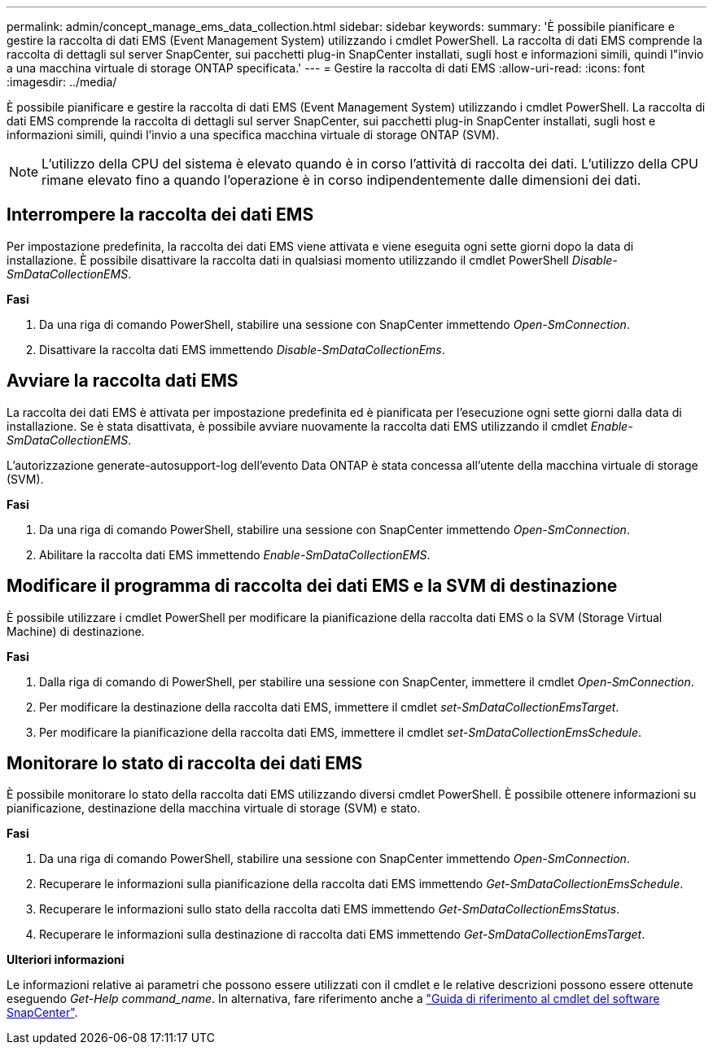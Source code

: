 ---
permalink: admin/concept_manage_ems_data_collection.html 
sidebar: sidebar 
keywords:  
summary: 'È possibile pianificare e gestire la raccolta di dati EMS (Event Management System) utilizzando i cmdlet PowerShell. La raccolta di dati EMS comprende la raccolta di dettagli sul server SnapCenter, sui pacchetti plug-in SnapCenter installati, sugli host e informazioni simili, quindi l"invio a una macchina virtuale di storage ONTAP specificata.' 
---
= Gestire la raccolta di dati EMS
:allow-uri-read: 
:icons: font
:imagesdir: ../media/


[role="lead"]
È possibile pianificare e gestire la raccolta di dati EMS (Event Management System) utilizzando i cmdlet PowerShell. La raccolta di dati EMS comprende la raccolta di dettagli sul server SnapCenter, sui pacchetti plug-in SnapCenter installati, sugli host e informazioni simili, quindi l'invio a una specifica macchina virtuale di storage ONTAP (SVM).


NOTE: L'utilizzo della CPU del sistema è elevato quando è in corso l'attività di raccolta dei dati. L'utilizzo della CPU rimane elevato fino a quando l'operazione è in corso indipendentemente dalle dimensioni dei dati.



== Interrompere la raccolta dei dati EMS

Per impostazione predefinita, la raccolta dei dati EMS viene attivata e viene eseguita ogni sette giorni dopo la data di installazione. È possibile disattivare la raccolta dati in qualsiasi momento utilizzando il cmdlet PowerShell _Disable-SmDataCollectionEMS_.

*Fasi*

. Da una riga di comando PowerShell, stabilire una sessione con SnapCenter immettendo _Open-SmConnection_.
. Disattivare la raccolta dati EMS immettendo _Disable-SmDataCollectionEms_.




== Avviare la raccolta dati EMS

La raccolta dei dati EMS è attivata per impostazione predefinita ed è pianificata per l'esecuzione ogni sette giorni dalla data di installazione. Se è stata disattivata, è possibile avviare nuovamente la raccolta dati EMS utilizzando il cmdlet _Enable-SmDataCollectionEMS_.

L'autorizzazione generate-autosupport-log dell'evento Data ONTAP è stata concessa all'utente della macchina virtuale di storage (SVM).

*Fasi*

. Da una riga di comando PowerShell, stabilire una sessione con SnapCenter immettendo _Open-SmConnection_.
. Abilitare la raccolta dati EMS immettendo _Enable-SmDataCollectionEMS_.




== Modificare il programma di raccolta dei dati EMS e la SVM di destinazione

È possibile utilizzare i cmdlet PowerShell per modificare la pianificazione della raccolta dati EMS o la SVM (Storage Virtual Machine) di destinazione.

*Fasi*

. Dalla riga di comando di PowerShell, per stabilire una sessione con SnapCenter, immettere il cmdlet _Open-SmConnection_.
. Per modificare la destinazione della raccolta dati EMS, immettere il cmdlet _set-SmDataCollectionEmsTarget_.
. Per modificare la pianificazione della raccolta dati EMS, immettere il cmdlet _set-SmDataCollectionEmsSchedule_.




== Monitorare lo stato di raccolta dei dati EMS

È possibile monitorare lo stato della raccolta dati EMS utilizzando diversi cmdlet PowerShell. È possibile ottenere informazioni su pianificazione, destinazione della macchina virtuale di storage (SVM) e stato.

*Fasi*

. Da una riga di comando PowerShell, stabilire una sessione con SnapCenter immettendo _Open-SmConnection_.
. Recuperare le informazioni sulla pianificazione della raccolta dati EMS immettendo _Get-SmDataCollectionEmsSchedule_.
. Recuperare le informazioni sullo stato della raccolta dati EMS immettendo _Get-SmDataCollectionEmsStatus_.
. Recuperare le informazioni sulla destinazione di raccolta dati EMS immettendo _Get-SmDataCollectionEmsTarget_.


*Ulteriori informazioni*

Le informazioni relative ai parametri che possono essere utilizzati con il cmdlet e le relative descrizioni possono essere ottenute eseguendo _Get-Help command_name_. In alternativa, fare riferimento anche a https://docs.netapp.com/us-en/snapcenter-cmdlets-48/index.html["Guida di riferimento al cmdlet del software SnapCenter"^].
